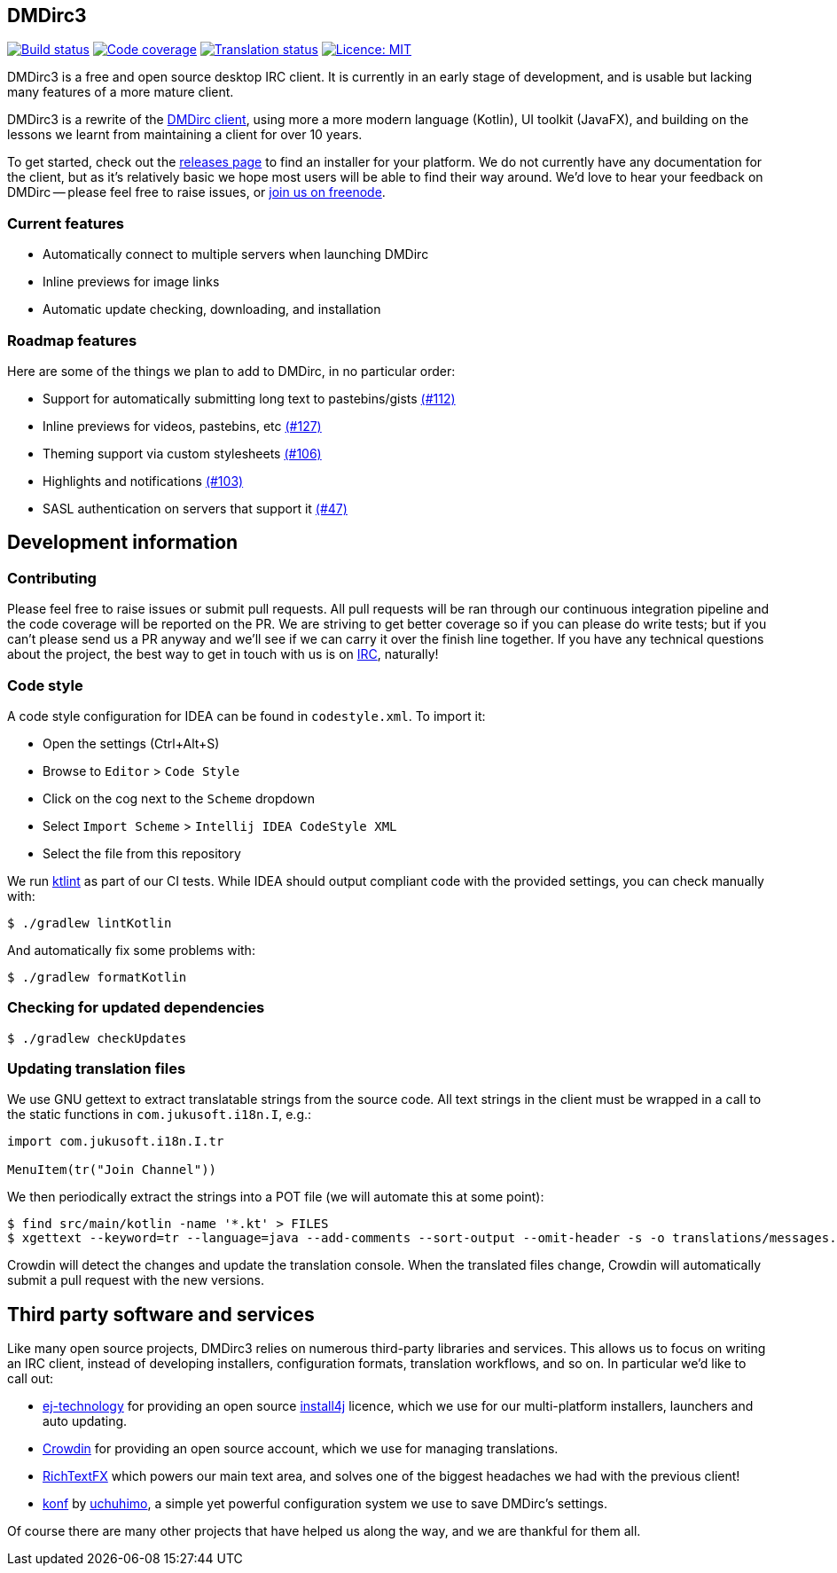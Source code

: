 == DMDirc3

// Badges, badges, badges, badges; MUSHROOM, MUSHROOM!
image:https://cloud.drone.io/api/badges/DMDirc/dmdirc3/status.svg[Build status, link=https://cloud.drone.io/DMDirc/dmdirc3]
image:https://codecov.io/gh/DMDirc/dmdirc3/branch/master/graph/badge.svg[Code coverage, link=https://codecov.io/gh/DMDirc/dmdirc3]
image:https://d322cqt584bo4o.cloudfront.net/dmdirc/localized.svg[Translation status, link=https://crowdin.com/project/dmdirc]
image:https://img.shields.io/badge/License-MIT-blue.svg[Licence: MIT, link=https://opensource.org/licenses/MIT]

DMDirc3 is a free and open source desktop IRC client. It is currently in an early stage of development, and is usable
but lacking many features of a more mature client.

DMDirc3 is a rewrite of the https://github.com/DMDirc/DMDirc[DMDirc client], using more a more modern language (Kotlin),
UI toolkit (JavaFX), and building on the lessons we learnt from maintaining a client for over 10 years.

To get started, check out the https://github.com/DMDirc/dmdirc3/releases[releases page] to find an installer for
your platform. We do not currently have any documentation for the client, but as it's relatively basic we hope most
users will be able to find their way around. We'd love to hear your feedback on DMDirc -- please feel free to raise
issues, or irc://chat.freenode.net/dmdirc[join us on freenode].

=== Current features

* Automatically connect to multiple servers when launching DMDirc
* Inline previews for image links
* Automatic update checking, downloading, and installation

=== Roadmap features

Here are some of the things we plan to add to DMDirc, in no particular order:

* Support for automatically submitting long text to pastebins/gists
  https://github.com/DMDirc/dmdirc3/issues/112[(#112)]
* Inline previews for videos, pastebins, etc
  https://github.com/DMDirc/dmdirc3/issues/127[(#127)]
* Theming support via custom stylesheets
  https://github.com/DMDirc/dmdirc3/issues/106[(#106)]
* Highlights and notifications
  https://github.com/DMDirc/dmdirc3/issues/103[(#103)]
* SASL authentication on servers that support it
  https://github.com/DMDirc/dmdirc3/issues/47[(#47)]

== Development information

=== Contributing

Please feel free to raise issues or submit pull requests. All pull requests will be ran through our continuous
integration pipeline and the code coverage will be reported on the PR. We are striving to get better coverage
so if you can please do write tests; but if you can't please send us a PR anyway and we'll see if we can carry
it over the finish line together. If you have any technical questions about the project, the best way to get in touch
with us is on irc://chat.freenode.net/dmdirc[IRC], naturally!

=== Code style

A code style configuration for IDEA can be found in `codestyle.xml`. To import it:

* Open the settings (Ctrl+Alt+S)
* Browse to `Editor` > `Code Style`
* Click on the cog next to the `Scheme` dropdown
* Select `Import Scheme` > `Intellij IDEA CodeStyle XML`
* Select the file from this repository

We run https://ktlint.github.io/[ktlint] as part of our CI tests. While IDEA should output compliant code with
the provided settings, you can check manually with:

[source,console]
----
$ ./gradlew lintKotlin
----

And automatically fix some problems with:

[source,console]
----
$ ./gradlew formatKotlin
----

=== Checking for updated dependencies

[source,console]
----
$ ./gradlew checkUpdates
----

=== Updating translation files

We use GNU gettext to extract translatable strings from the source code. All text strings in the client must be
wrapped in a call to the static functions in `com.jukusoft.i18n.I`, e.g.:

[source,kotlin]
----
import com.jukusoft.i18n.I.tr

MenuItem(tr("Join Channel"))
----

We then periodically extract the strings into a POT file (we will automate this at some point):

[source,console]
----
$ find src/main/kotlin -name '*.kt' > FILES
$ xgettext --keyword=tr --language=java --add-comments --sort-output --omit-header -s -o translations/messages.pot --files-from=FILES
----

Crowdin will detect the changes and update the translation console. When the translated files change, Crowdin will
automatically submit a pull request with the new versions.

== Third party software and services

Like many open source projects, DMDirc3 relies on numerous third-party libraries and services. This allows us
to focus on writing an IRC client, instead of developing installers, configuration formats, translation workflows,
and so on. In particular we'd like to call out:

* https://www.ej-technologies.com/[ej-technology] for providing an open source
  https://www.ej-technologies.com/products/install4j/overview.html[install4j] licence, which we use
  for our multi-platform installers, launchers and auto updating.
* https://crowdin.com/[Crowdin] for providing an open source account, which we use for managing translations.
* https://github.com/FXMisc/RichTextFX[RichTextFX] which powers our main text area, and solves one of the
  biggest headaches we had with the previous client!
* https://github.com/uchuhimo/konf[konf] by https://github.com/uchuhimo[uchuhimo], a simple yet powerful
  configuration system we use to save DMDirc's settings.

Of course there are many other projects that have helped us along the way, and we are thankful for them all.
